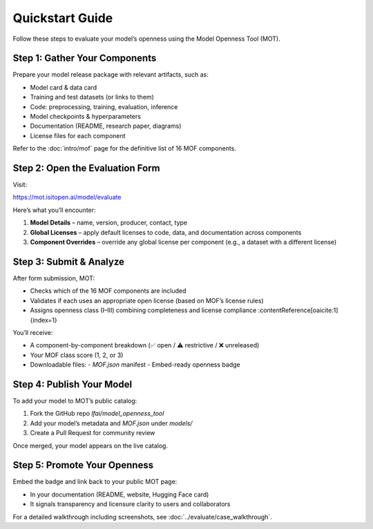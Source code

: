 ================
Quickstart Guide
================

Follow these steps to evaluate your model’s openness using the Model Openness Tool (MOT).

Step 1: Gather Your Components
-----------------------------
Prepare your model release package with relevant artifacts, such as:

- Model card & data card
- Training and test datasets (or links to them)
- Code: preprocessing, training, evaluation, inference
- Model checkpoints & hyperparameters
- Documentation (README, research paper, diagrams)
- License files for each component

Refer to the :doc:`intro/mof` page for the definitive list of 16 MOF components.

Step 2: Open the Evaluation Form
--------------------------------
Visit:

https://mot.isitopen.ai/model/evaluate

Here’s what you’ll encounter:

1. **Model Details** – name, version, producer, contact, type  
2. **Global Licenses** – apply default licenses to code, data, and documentation across components  
3. **Component Overrides** – override any global license per component (e.g., a dataset with a different license)

Step 3: Submit & Analyze
------------------------
After form submission, MOT:

- Checks which of the 16 MOF components are included  
- Validates if each uses an appropriate open license (based on MOF’s license rules)  
- Assigns openness class (I–III) combining completeness and license compliance :contentReference[oaicite:1]{index=1}

You’ll receive:

- A component-by-component breakdown (✅ open / ⚠️ restrictive / ❌ unreleased)  
- Your MOF class score (1, 2, or 3)  
- Downloadable files:
  - `MOF.json` manifest
  - Embed-ready openness badge

Step 4: Publish Your Model
--------------------------------------
To add your model to MOT’s public catalog:

1. Fork the GitHub repo `lfai/model_openness_tool`  
2. Add your model’s metadata and `MOF.json` under `models/`  
3. Create a Pull Request for community review

Once merged, your model appears on the live catalog.

Step 5: Promote Your Openness
-----------------------------
Embed the badge and link back to your public MOT page:

- In your documentation (README, website, Hugging Face card)  
- It signals transparency and licensure clarity to users and collaborators

For a detailed walkthrough including screenshots, see :doc:`../evaluate/case_walkthrough`.
